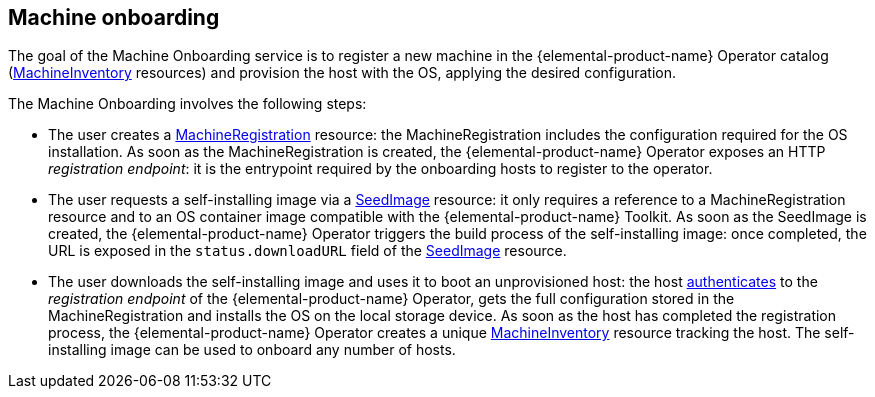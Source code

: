 == Machine onboarding

The goal of the Machine Onboarding service is to register a new machine in the {elemental-product-name} Operator catalog (xref:machineinventory-reference.adoc[MachineInventory] resources) and provision the host with the OS, applying the desired configuration.

The Machine Onboarding involves the following steps:

* The user creates a xref:machineregistration-reference.adoc[MachineRegistration] resource: the MachineRegistration includes the configuration required for the OS installation.
As soon as the MachineRegistration is created, the {elemental-product-name} Operator exposes an HTTP _registration endpoint_: it is the entrypoint required by the onboarding hosts to register to the operator.
* The user requests a self-installing image via a xref:seedimage-reference.adoc[SeedImage] resource: it only requires a reference to a MachineRegistration resource and to an OS container image compatible with the {elemental-product-name} Toolkit.
As soon as the SeedImage is created, the {elemental-product-name} Operator triggers the build process of the self-installing image: once completed, the URL is exposed in the `status.downloadURL` field of the xref:seedimage-reference.adoc[SeedImage] resource.
* The user downloads the self-installing image and uses it to boot an unprovisioned host:
the host https://elemental.docs.rancher.com/authentication[authenticates] to the _registration endpoint_ of the {elemental-product-name} Operator, gets the full configuration stored in the MachineRegistration and installs the OS on the local storage device. As soon as the host has completed the registration process, the {elemental-product-name} Operator creates a unique xref:machineinventory-reference.adoc[MachineInventory] resource tracking the host.
The self-installing image can be used to onboard any number of hosts.
